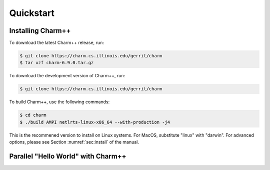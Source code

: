 Quickstart
==========


Installing Charm++
------------------

To download the latest Charm++ release, run:

.. code-block:: console

   $ git clone https://charm.cs.illinois.edu/gerrit/charm
   $ tar xzf charm-6.9.0.tar.gz

To download the development version of Charm++, run:

.. code-block:: console

   $ git clone https://charm.cs.illinois.edu/gerrit/charm


To build Charm++, use the following commands:

.. code-block:: console

   $ cd charm
   $ ./build AMPI netlrts-linux-x86_64 --with-production -j4

This is the recommened version to install on Linux systems. For MacOS,
substitute "linux" with "darwin". For advanced options, please see
Section :numref:`sec:install` of the manual.


Parallel "Hello World" with Charm++
-----------------------------------

